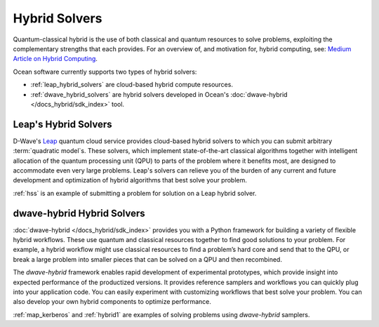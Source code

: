 .. _using_hybrid:

==============
Hybrid Solvers
==============

Quantum-classical hybrid is the use of both classical and quantum resources to solve
problems, exploiting the complementary strengths that each provides. For an overview of,
and motivation for, hybrid computing, see:
`Medium Article on Hybrid Computing <https://medium.com/d-wave/three-truths-and-the-advent-of-hybrid-quantum-computing-1941ba46ff8c>`_.

Ocean software currently supports two types of hybrid solvers:

* :ref:`leap_hybrid_solvers` are cloud-based hybrid compute resources.
* :ref:`dwave_hybrid_solvers` are hybrid solvers developed in Ocean's :doc:`dwave-hybrid </docs_hybrid/sdk_index>` tool.

.. _leap_hybrid_solvers:

Leap's Hybrid Solvers
=====================

D-Wave's `Leap <https://cloud.dwavesys.com/leap/>`_ quantum cloud service provides
cloud-based hybrid solvers to which you can submit arbitrary :term:`quadratic model`\ s. 
These solvers, which implement state-of-the-art classical algorithms together 
with intelligent allocation of the quantum processing unit (QPU) to parts of
the problem where it benefits most, are designed to accommodate even very large
problems. Leap's solvers can relieve you of the burden of any current and 
future development and optimization of hybrid algorithms that best solve 
your problem.

:ref:`hss` is an example of submitting a problem for solution on a Leap hybrid solver.


.. _dwave_hybrid_solvers:

dwave-hybrid Hybrid Solvers
===========================

:doc:`dwave-hybrid </docs_hybrid/sdk_index>` provides you with a Python framework
for building a variety of flexible
hybrid workflows. These use quantum and classical resources together to find good
solutions to your problem. For example, a hybrid workflow might use classical resources
to find a problem’s hard core and send that to the QPU, or break a large problem
into smaller pieces that can be solved on a QPU and then recombined.

The *dwave-hybrid* framework enables rapid development of experimental prototypes, which
provide insight into expected performance of the productized versions. It provides
reference samplers and workflows you can quickly plug into your application code. You
can easily experiment with customizing workflows that best solve your problem. You can
also develop your own hybrid components to optimize performance.

:ref:`map_kerberos` and :ref:`hybrid1` are examples of solving problems using
*dwave-hybrid* samplers.
